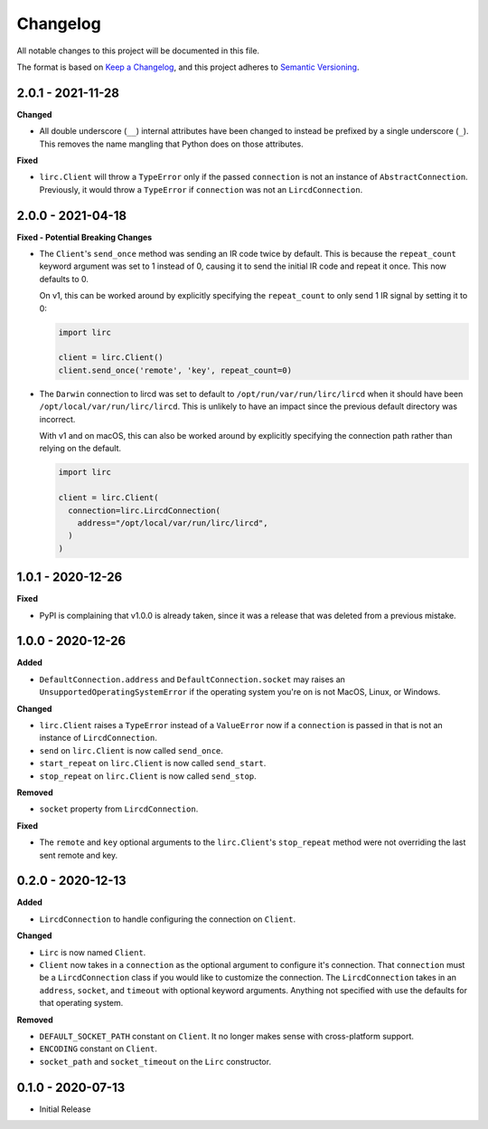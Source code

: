 Changelog
=========

All notable changes to this project will be documented in this file.

The format is based on `Keep a
Changelog <https://keepachangelog.com/en/1.0.0/>`_, and this project
adheres to `Semantic Versioning <https://semver.org/spec/v2.0.0.html>`_.

2.0.1 - 2021-11-28
------------------

**Changed**

- All double underscore (``__``) internal attributes have been changed to instead
  be prefixed by a single underscore (``_``). This removes the name mangling that Python
  does on those attributes.

**Fixed**

- ``lirc.Client`` will throw a ``TypeError`` only if the passed ``connection``
  is not an instance of ``AbstractConnection``. Previously, it would throw
  a ``TypeError`` if ``connection`` was not an ``LircdConnection``.

2.0.0 - 2021-04-18
------------------

**Fixed - Potential Breaking Changes**

- The ``Client``'s ``send_once`` method was sending
  an IR code twice by default. This is because the ``repeat_count`` keyword argument
  was set to 1 instead of 0, causing it to send the initial IR code and repeat it once.
  This now defaults to 0.

  On v1, this can be worked around by explicitly specifying the ``repeat_count`` to only send 1 IR signal by setting it to 0:

  .. code-block:: python

    import lirc

    client = lirc.Client()
    client.send_once('remote', 'key', repeat_count=0)

- The ``Darwin`` connection to lircd was set to default to
  ``/opt/run/var/run/lirc/lircd`` when it should have been
  ``/opt/local/var/run/lirc/lircd``. This is unlikely to have
  an impact since the previous default directory was incorrect.

  With v1 and on macOS, this can also be worked around by explicitly specifying the connection path rather
  than relying on the default.

  .. code-block:: python

    import lirc

    client = lirc.Client(
      connection=lirc.LircdConnection(
        address="/opt/local/var/run/lirc/lircd",
      )
    )

1.0.1 - 2020-12-26
------------------

**Fixed**

- PyPI is complaining that v1.0.0 is already taken, since it was
  a release that was deleted from a previous mistake.

1.0.0 - 2020-12-26
------------------

**Added**

- ``DefaultConnection.address`` and ``DefaultConnection.socket`` may raises
  an ``UnsupportedOperatingSystemError`` if the operating system you're on
  is not MacOS, Linux, or Windows.

**Changed**

- ``lirc.Client`` raises a ``TypeError`` instead of a ``ValueError`` now
  if a ``connection`` is passed in that is not an instance of ``LircdConnection``.

- ``send`` on ``lirc.Client`` is now called ``send_once``.

- ``start_repeat`` on ``lirc.Client`` is now called ``send_start``.

- ``stop_repeat`` on ``lirc.Client`` is now called ``send_stop``.

**Removed**

- ``socket`` property from ``LircdConnection``.

**Fixed**

- The ``remote`` and ``key`` optional arguments to the ``lirc.Client``'s ``stop_repeat``
  method were not overriding the last sent remote and key.

0.2.0 - 2020-12-13
------------------

**Added**

- ``LircdConnection`` to handle configuring the connection on ``Client``.

**Changed**

- ``Lirc`` is now named ``Client``.

- ``Client`` now takes in a ``connection`` as the optional argument
  to configure it's connection. That ``connection`` must be a ``LircdConnection``
  class if you would like to customize the connection. The ``LircdConnection`` takes
  in an ``address``, ``socket``, and ``timeout`` with optional keyword arguments.
  Anything not specified with use the defaults for that operating system.

**Removed**

- ``DEFAULT_SOCKET_PATH`` constant on ``Client``. It no longer makes sense with cross-platform support.

- ``ENCODING`` constant on ``Client``.

- ``socket_path`` and ``socket_timeout`` on the ``Lirc`` constructor.

0.1.0 - 2020-07-13
------------------

- Initial Release
